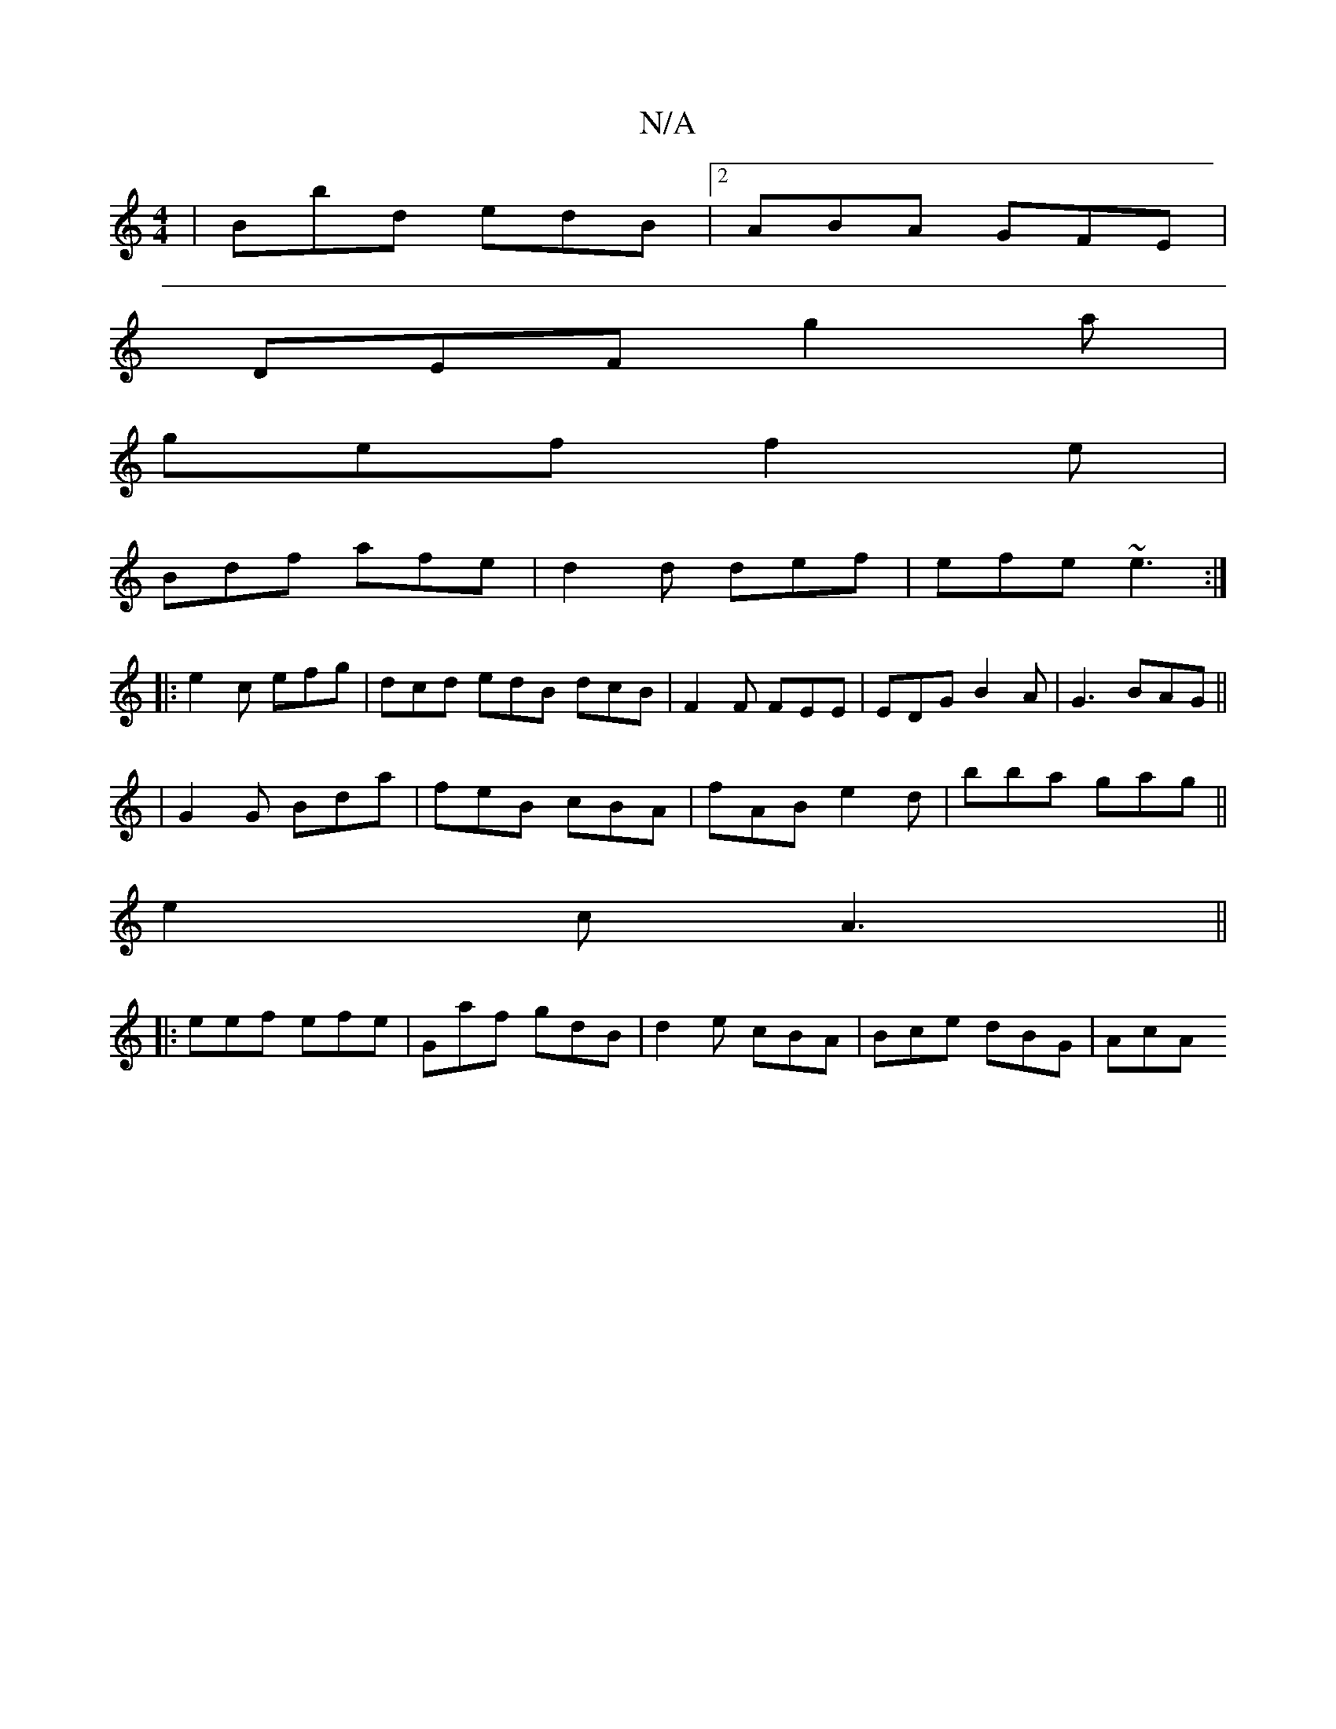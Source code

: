 X:1
T:N/A
M:4/4
R:N/A
K:Cmajor
| Bbd edB |2 ABA GFE |
DEF g2a|
gef f2e|
Bdf afe|d2d def|efe ~e3 :|
|:e2c efg|dcd edB dcB| F2F FEE|EDG B2A|G3 BAG ||
|G2 G Bda|feB cBA|fAB e2d|bba gag||
e2c A3||
|:eef efe|Gaf gdB|d2e cBA|Bce dBG|AcA 